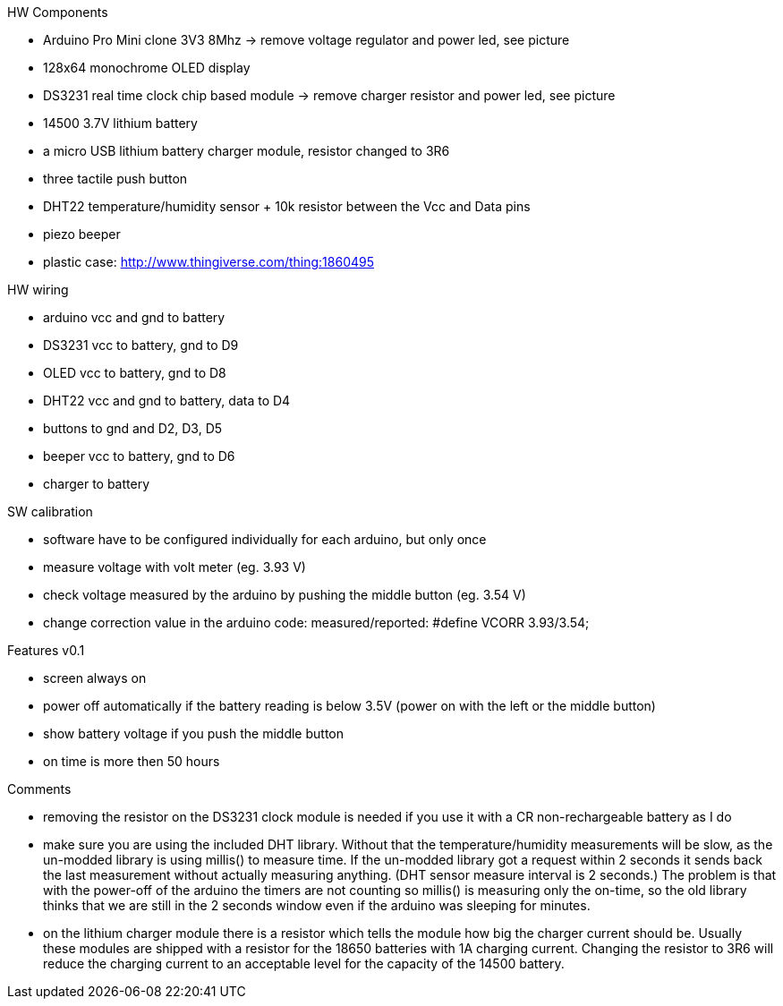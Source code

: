 .HW Components
* Arduino Pro Mini clone 3V3 8Mhz -> remove voltage regulator and power led, see picture
* 128x64 monochrome OLED display
* DS3231 real time clock chip based module -> remove charger resistor and power led, see picture
* 14500 3.7V lithium battery
* a micro USB lithium battery charger module, resistor changed to 3R6
* three tactile push button
* DHT22 temperature/humidity sensor + 10k resistor between the Vcc and Data pins
* piezo beeper
* plastic case: http://www.thingiverse.com/thing:1860495

.HW wiring
* arduino vcc and gnd to battery
* DS3231 vcc to battery, gnd to D9
* OLED vcc to battery, gnd to D8
* DHT22 vcc and gnd to battery, data to D4
* buttons to gnd and D2, D3, D5
* beeper vcc to battery, gnd to D6
* charger to battery

.SW calibration
* software have to be configured individually for each arduino, but only once
* measure voltage with volt meter (eg. 3.93 V)
* check voltage measured by the arduino by pushing the middle button (eg. 3.54 V)
* change correction value in the arduino code: measured/reported: #define VCORR 3.93/3.54;

.Features v0.1
* screen always on
* power off automatically if the battery reading is below 3.5V (power on with the left or the middle button)
* show battery voltage if you push the middle button
* on time is more then 50 hours

.Comments
* removing the resistor on the DS3231 clock module is needed if you use it with a CR non-rechargeable battery as I do
* make sure you are using the included DHT library. Without that the temperature/humidity measurements will be slow, as the un-modded library is using millis() to measure time. If the un-modded library got a request within 2 seconds it sends back the last measurement without actually measuring anything. (DHT sensor measure interval is 2 seconds.) The problem is that with the power-off of the arduino the timers are not counting so millis() is measuring only the on-time, so the old library thinks that we are still in the 2 seconds window even if the arduino was sleeping for minutes.
* on the lithium charger module there is a resistor which tells the module how big the charger current should be. Usually these modules are shipped with a resistor for the 18650 batteries with 1A charging current. Changing the resistor to 3R6 will reduce the charging current to an acceptable level for the capacity of the 14500 battery.